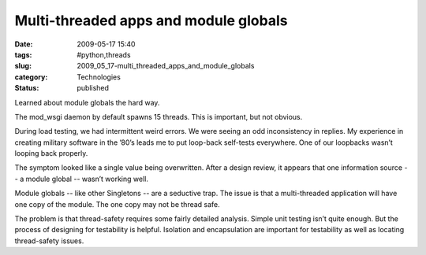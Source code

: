 Multi-threaded apps and module globals
======================================

:date: 2009-05-17 15:40
:tags: #python,threads
:slug: 2009_05_17-multi_threaded_apps_and_module_globals
:category: Technologies
:status: published

Learned about module globals the hard way.


The mod_wsgi daemon by default spawns 15 threads.  This is important,
but not obvious.


During load testing, we had intermittent weird errors.  We were seeing
an odd inconsistency in replies.  My experience in creating military
software in the ’80’s leads me to put loop-back self-tests everywhere.
One of our loopbacks wasn’t looping back properly.


The symptom looked like a single value being overwritten.  After a
design review, it appears that one information source -- a module global
-- wasn’t working well.

Module globals -- like other Singletons -- are a seductive trap.   The
issue is that a multi-threaded application will have one copy of the
module.  The one copy may not be thread safe.


The problem is that  thread-safety requires some fairly detailed
analysis. Simple unit testing isn’t quite enough.  But the process of
designing for testability is helpful.  Isolation and encapsulation are
important for testability as well as locating thread-safety issues.





